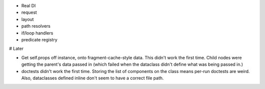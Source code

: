 - Real DI

- request

- layout

- path resolvers

- if/loop handlers

- predicate registry

# Later

- Get self.props off instance, onto fragment-cache-style data. This
  didn't work the first time. Child nodes were getting the parent's
  data passed in (which failed when the dataclass didn't define what
  was being passed in.)

- doctests didn't work the first time. Storing the list of components
  on the class means per-run doctests are weird. Also, dataclasses
  defined inline don't seem to have a correct file path.
